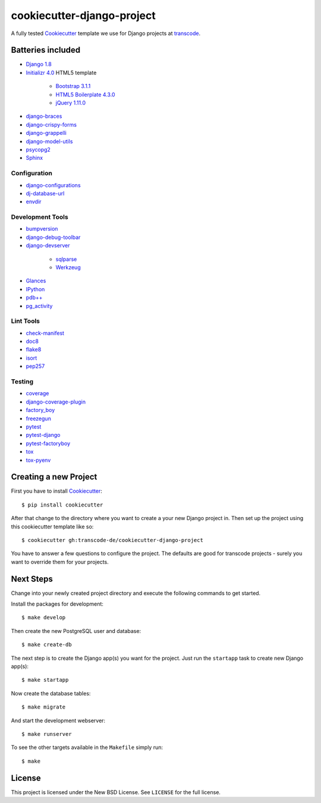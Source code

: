 ***************************
cookiecutter-django-project
***************************

.. image:: https://img.shields.io/travis/transcode-de/cookiecutter-django-project/master.svg
    :target: https://travis-ci.org/transcode-de/cookiecutter-django-project
    :alt: Build Status

.. image:: https://img.shields.io/requires/github/transcode-de/cookiecutter-django-project.svg
    :target: https://requires.io/github/transcode-de/cookiecutter-django-project/requirements/?branch=master
    :alt: Requirements Status

.. image:: https://badge.waffle.io/transcode-de/cookiecutter-django-project.svg?label=ready&title=issues%20ready
    :target: https://waffle.io/transcode-de/cookiecutter-django-project
    :alt: 'Stories in Ready'

A fully tested `Cookiecutter <https://github.com/audreyr/cookiecutter>`_
template we use for Django projects at `transcode <http://www.transcode.de/>`_.

Batteries included
==================

.. class:: compact

* `Django 1.8 <https://djangoproject.com>`_
* `Initializr 4.0 <http://www.initializr.com/>`_ HTML5 template

    * `Bootstrap 3.1.1 <http://getbootstrap.com/>`_
    * `HTML5 Boilerplate 4.3.0 <http://html5boilerplate.com/>`_
    * `jQuery 1.11.0 <https://jquery.com/>`_

* `django-braces <https://github.com/brack3t/django-braces/>`_
* `django-crispy-forms <https://github.com/maraujop/django-crispy-forms>`_
* `django-grappelli <https://github.com/sehmaschine/django-grappelli>`_
* `django-model-utils <https://github.com/carljm/django-model-utils>`_
* `psycopg2 <http://initd.org/psycopg/>`_
* `Sphinx <http://sphinx-doc.org/>`_

Configuration
-------------

.. class:: compact

* `django-configurations <http://django-configurations.readthedocs.org/>`_
* `dj-database-url <https://github.com/kennethreitz/dj-database-url>`_
* `envdir <http://envdir.readthedocs.org/>`_

Development Tools
-----------------

.. class:: compact

* `bumpversion <https://github.com/peritus/bumpversion>`_
* `django-debug-toolbar <https://github.com/django-debug-toolbar/django-debug-toolbar>`_
* `django-devserver <http://github.com/dcramer/django-devserver>`_

    * `sqlparse <https://github.com/andialbrecht/sqlparse>`_
    * `Werkzeug <http://werkzeug.pocoo.org/>`_

* `Glances <https://github.com/nicolargo/glances>`_
* `IPython <http://ipython.org/>`_
* `pdb++ <https://bitbucket.org/antocuni/pdb/overview>`_
* `pg_activity <https://github.com/julmon/pg_activity>`_

Lint Tools
----------

.. class:: compact

* `check-manifest <https://github.com/mgedmin/check-manifest>`_
* `doc8 <https://github.com/openstack/doc8>`_
* `flake8 <https://gitlab.com/pycqa/flake8>`_
* `isort <https://github.com/timothycrosley/isort>`_
* `pep257 <https://github.com/GreenSteam/pep257>`_

Testing
-------

.. class:: compact

* `coverage <http://nedbatchelder.com/code/coverage/>`_
* `django-coverage-plugin <https://github.com/nedbat/django_coverage_plugin>`_
* `factory_boy <https://pypi.python.org/pypi/factory_boy>`_
* `freezegun <https://github.com/spulec/freezegun>`_
* `pytest <http://pytest.org/>`_
* `pytest-django <http://pytest-django.readthedocs.org/>`_
* `pytest-factoryboy <http://pytest-factoryboy.readthedocs.org/en/latest/>`_
* `tox <http://tox.testrun.org/>`_
* `tox-pyenv <https://github.com/samstav/tox-pyenv>`_

Creating a new Project
======================

First you have to install `Cookiecutter <https://github.com/audreyr/cookiecutter>`_:

::

    $ pip install cookiecutter

After that change to the directory where you want to create a your new Django
project in. Then set up the project using this cookiecutter template like so:

::

    $ cookiecutter gh:transcode-de/cookiecutter-django-project

You have to answer a few questions to configure the project. The defaults are
good for transcode projects - surely you want to override them for your
projects.

Next Steps
==========

Change into your newly created project directory and execute the following
commands to get started.

Install the packages for development:

::

    $ make develop

Then create the new PostgreSQL user and database:

::

    $ make create-db

The next step is to create the Django app(s) you want for the project. Just run
the ``startapp`` task to create new Django app(s):

::

    $ make startapp

Now create the database tables:

::

    $ make migrate

And start the development webserver:

::

    $ make runserver

To see the other targets available in the ``Makefile`` simply run:

::

    $ make

License
=======

This project is licensed under the New BSD License. See ``LICENSE`` for the
full license.
